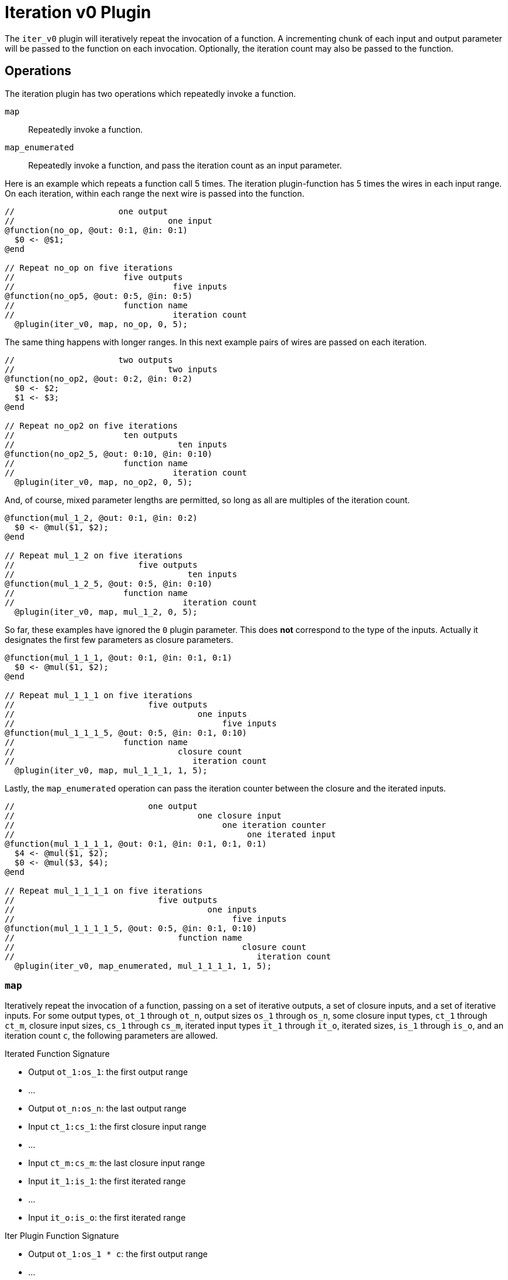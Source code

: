 = Iteration v0 Plugin
:source-highlighter: pygments
ifndef::src-rel-dir[]
:src-rel-dir: 
endif::[]

The `iter_v0` plugin will iteratively repeat the invocation of a function.
A incrementing chunk of each input and output parameter will be passed to the function on each invocation.
Optionally, the iteration count may also be passed to the function.

== Operations
The iteration plugin has two operations which repeatedly invoke a function.

`map`:: Repeatedly invoke a function.
`map_enumerated`:: Repeatedly invoke a function, and pass the iteration count as an input parameter.

Here is an example which repeats a function call 5 times.
The iteration plugin-function has 5 times the  wires in each input range.
On each iteration, within each range the next wire is passed into the function.

----
//                     one output
//                               one input
@function(no_op, @out: 0:1, @in: 0:1)
  $0 <- @$1;
@end

// Repeat no_op on five iterations
//                      five outputs
//                                five inputs
@function(no_op5, @out: 0:5, @in: 0:5)
//                      function name
//                                iteration count
  @plugin(iter_v0, map, no_op, 0, 5);
----

The same thing happens with longer ranges.
In this next example pairs of wires are passed on each iteration.

----
//                     two outputs
//                               two inputs
@function(no_op2, @out: 0:2, @in: 0:2)
  $0 <- $2;
  $1 <- $3;
@end

// Repeat no_op2 on five iterations
//                      ten outputs
//                                 ten inputs
@function(no_op2_5, @out: 0:10, @in: 0:10)
//                      function name
//                                iteration count
  @plugin(iter_v0, map, no_op2, 0, 5);
----

And, of course, mixed parameter lengths are permitted, so long as all are multiples of the iteration count.

-----
@function(mul_1_2, @out: 0:1, @in: 0:2)
  $0 <- @mul($1, $2);
@end

// Repeat mul_1_2 on five iterations
//                         five outputs
//                                   ten inputs
@function(mul_1_2_5, @out: 0:5, @in: 0:10)
//                      function name
//                                  iteration count
  @plugin(iter_v0, map, mul_1_2, 0, 5);
-----

So far, these examples have ignored the `0` plugin parameter.
This does *not* correspond to the type of the inputs.
Actually it designates the first few parameters as closure parameters.

----
@function(mul_1_1_1, @out: 0:1, @in: 0:1, 0:1)
  $0 <- @mul($1, $2);
@end

// Repeat mul_1_1_1 on five iterations
//                           five outputs
//                                     one inputs
//                                          five inputs
@function(mul_1_1_1_5, @out: 0:5, @in: 0:1, 0:10)
//                      function name
//                                 closure count
//                                    iteration count
  @plugin(iter_v0, map, mul_1_1_1, 1, 5);
----

Lastly, the `map_enumerated` operation can pass the iteration counter between the closure and the iterated inputs.

----
//                           one output
//                                     one closure input
//                                          one iteration counter
//                                               one iterated input
@function(mul_1_1_1_1, @out: 0:1, @in: 0:1, 0:1, 0:1)
  $4 <- @mul($1, $2);
  $0 <- @mul($3, $4);
@end

// Repeat mul_1_1_1_1 on five iterations
//                             five outputs
//                                       one inputs
//                                            five inputs
@function(mul_1_1_1_1_5, @out: 0:5, @in: 0:1, 0:10)
//                                 function name
//                                              closure count
//                                                 iteration count
  @plugin(iter_v0, map_enumerated, mul_1_1_1_1, 1, 5);
----

=== `map`
Iteratively repeat the invocation of a function, passing on a set of iterative outputs, a set of closure inputs, and a set of iterative inputs.
For some output types, `ot_1` through `ot_n`, output sizes `os_1` through `os_n`, some closure input types, `ct_1` through `ct_m`, closure input sizes, `cs_1` through `cs_m`, iterated input types `it_1` through `it_o`, iterated sizes, `is_1` through `is_o`, and an iteration count `c`, the following parameters are allowed.

.Iterated Function Signature
* Output `ot_1:os_1`: the first output range
* ...
* Output `ot_n:os_n`: the last output range
* Input `ct_1:cs_1`: the first closure input range
* ...
* Input `ct_m:cs_m`: the last closure input range
* Input `it_1:is_1`: the first iterated range
* ...
* Input `it_o:is_o`: the first iterated range

.Iter Plugin Function Signature
* Output `ot_1:os_1 * c`: the first output range
* ...
* Output `ot_n:os_n * c`: the last output range
* Input `ct_1:cs_1`: the first closure input range
* ...
* Input `ct_m:cs_m`: the last closure input range
* Input `it_1:is_1 * c`: the first iterated range
* ...
* Input `it_o:is_o * c`: the first iterated range

.Iter Plugin Binding
* Plugin Name: `iter_v0`
* Operation: `map`
* _String_: iterated function name
* _Number_: `m`, the number of closures
* _Number_: `c`, the iteration count

=== `map_enumerated`
Iteratively repeat the invocation of a function, passing on a set of iterative outputs, a set of closure inputs, an iterator count input, and a set of iterative inputs.
For some output types, `ot_1` through `ot_n`, output sizes `os_1` through `os_n`, some closure input types, `ct_1` through `ct_m`, closure input sizes, `cs_1` through `cs_m`, an iterator type, `rt`, an iterator size, `rs`, iterated input types `it_1` through `it_o`, iterated sizes, `is_1` through `is_o`, and an iteration count `c`, the following parameters are allowed.

.Iterated Function Signature
* Output `ot_1:os_1`: the first output range
* ...
* Output `ot_n:os_n`: the last output range
* Input `ct_1:cs_1`: the first closure input range
* ...
* Input `ct_m:cs_m`: the last closure input range
* Input `rt:rs`: the iteration count input range.
  In the WizToolKit implementation:
** if `rs` is _1_, then the iteration count is passed as an arithmetic value and `rt` must be an arithmetic type.
** If `rs` is _greater than 1_ then the iteration count is passed as a bit-vector (most significant bit first), regardless of `rt`.
** If the iteration count exceeds the prime or the bit-width's maximum value, it will overflow modularly.
* Input `it_1:is_1`: the first iterated range
* ...
* Input `it_o:is_o`: the first iterated range

.Iter Plugin Function Signature
* Output `ot_1:os_1 * c`: the first output range
* ...
* Output `ot_n:os_n * c`: the last output range
* Input `ct_1:cs_1`: the first closure input range
* ...
* Input `ct_m:cs_m`: the last closure input range
* Input `it_1:is_1 * c`: the first iterated range
* ...
* Input `it_o:is_o * c`: the first iterated range

.Iter Plugin Binding
* Plugin Name: `iter_v0`
* Operation: `map_enumerated`
* _String_: iterated function name
* _Number_: `m`, the number of closures
* _Number_: `c`, the iteration count

== Implementing the `iter_v0` plugin
the xref:../2_nails.adoc[NAILS interpreter] provides an implementation of the `iter_v0` plugin.
Backends are not intended to reimplement the plugin on their own.

The `wtk::nails::MapOperation<Number_T>` (from xref:{src-rel-dir}/src/main/cpp/wtk/nails/IterPlugin.h[`#include <wtk/nails/IterPlugin.h>`]) implements the `iter_v0` plugin.
Opposite to most plugins the map operation creates iter plugins and hands them off to the plugins manager.
Instantiate an map operation object, and then use the `map_operation.makePlugin<Wire_T>)()` method to add plugins to a `wtk::utils::PluginsManager<Number_T, Wire_Ts...>` object (from xref:{src-rel-dir}/src/main/cpp/wtk/plugins/Plugin.h[`#include <wtk/plugins/Plugin.h>`]).
You must add one plugin from the map operation for each `Wire_T` which is used in your backend.
Here is an example.

[source,c++]
----
wtk::nails::Interpreter<Number> interpreter("relation_file_name");
wtk::plugins::PluginsManager<Number, WireA, WireB> plugins_manager;
wtk::nails::MapOperation<Number> map_operation(&interpreter);

plugins_manager.addPlugin("iter_v0",
    map_operation.makePlugin<WireA>());
plugins_manager.addPlugin("iter_v0",
    map_operation.makePlugin<WireB>());
----

Now, your backend can interpret a circuit using the `iter_v0` plugin.
